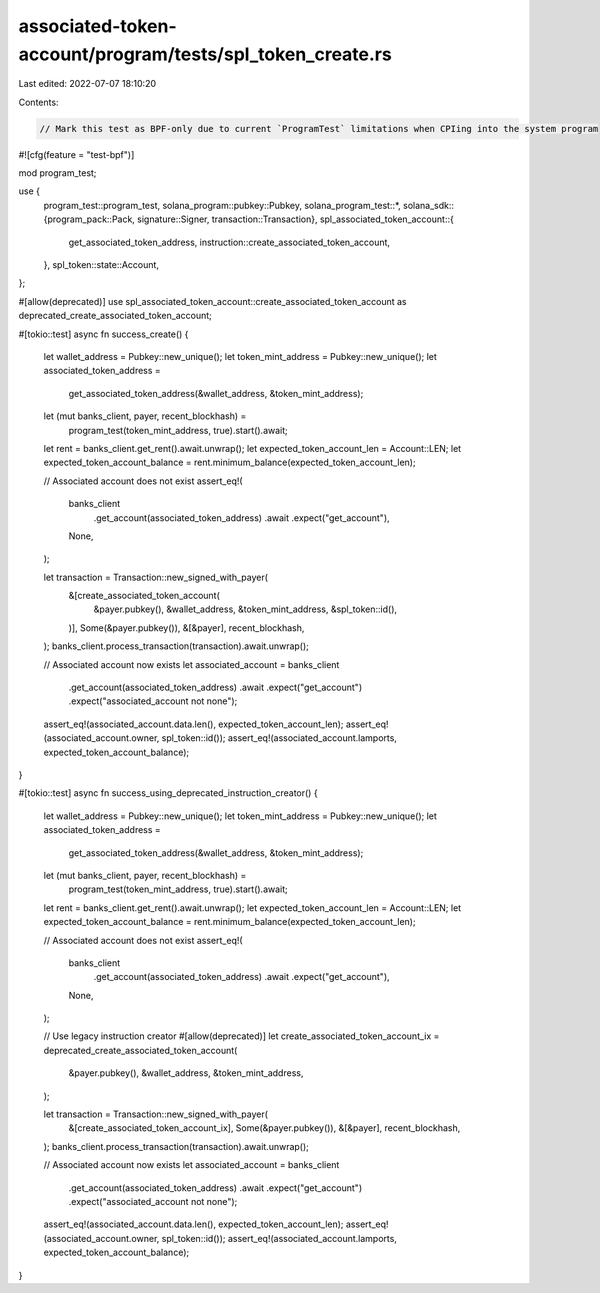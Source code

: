 associated-token-account/program/tests/spl_token_create.rs
==========================================================

Last edited: 2022-07-07 18:10:20

Contents:

.. code-block:: rs

    // Mark this test as BPF-only due to current `ProgramTest` limitations when CPIing into the system program
#![cfg(feature = "test-bpf")]

mod program_test;

use {
    program_test::program_test,
    solana_program::pubkey::Pubkey,
    solana_program_test::*,
    solana_sdk::{program_pack::Pack, signature::Signer, transaction::Transaction},
    spl_associated_token_account::{
        get_associated_token_address, instruction::create_associated_token_account,
    },
    spl_token::state::Account,
};

#[allow(deprecated)]
use spl_associated_token_account::create_associated_token_account as deprecated_create_associated_token_account;

#[tokio::test]
async fn success_create() {
    let wallet_address = Pubkey::new_unique();
    let token_mint_address = Pubkey::new_unique();
    let associated_token_address =
        get_associated_token_address(&wallet_address, &token_mint_address);

    let (mut banks_client, payer, recent_blockhash) =
        program_test(token_mint_address, true).start().await;
    let rent = banks_client.get_rent().await.unwrap();
    let expected_token_account_len = Account::LEN;
    let expected_token_account_balance = rent.minimum_balance(expected_token_account_len);

    // Associated account does not exist
    assert_eq!(
        banks_client
            .get_account(associated_token_address)
            .await
            .expect("get_account"),
        None,
    );

    let transaction = Transaction::new_signed_with_payer(
        &[create_associated_token_account(
            &payer.pubkey(),
            &wallet_address,
            &token_mint_address,
            &spl_token::id(),
        )],
        Some(&payer.pubkey()),
        &[&payer],
        recent_blockhash,
    );
    banks_client.process_transaction(transaction).await.unwrap();

    // Associated account now exists
    let associated_account = banks_client
        .get_account(associated_token_address)
        .await
        .expect("get_account")
        .expect("associated_account not none");
    assert_eq!(associated_account.data.len(), expected_token_account_len);
    assert_eq!(associated_account.owner, spl_token::id());
    assert_eq!(associated_account.lamports, expected_token_account_balance);
}

#[tokio::test]
async fn success_using_deprecated_instruction_creator() {
    let wallet_address = Pubkey::new_unique();
    let token_mint_address = Pubkey::new_unique();
    let associated_token_address =
        get_associated_token_address(&wallet_address, &token_mint_address);

    let (mut banks_client, payer, recent_blockhash) =
        program_test(token_mint_address, true).start().await;
    let rent = banks_client.get_rent().await.unwrap();
    let expected_token_account_len = Account::LEN;
    let expected_token_account_balance = rent.minimum_balance(expected_token_account_len);

    // Associated account does not exist
    assert_eq!(
        banks_client
            .get_account(associated_token_address)
            .await
            .expect("get_account"),
        None,
    );

    // Use legacy instruction creator
    #[allow(deprecated)]
    let create_associated_token_account_ix = deprecated_create_associated_token_account(
        &payer.pubkey(),
        &wallet_address,
        &token_mint_address,
    );

    let transaction = Transaction::new_signed_with_payer(
        &[create_associated_token_account_ix],
        Some(&payer.pubkey()),
        &[&payer],
        recent_blockhash,
    );
    banks_client.process_transaction(transaction).await.unwrap();

    // Associated account now exists
    let associated_account = banks_client
        .get_account(associated_token_address)
        .await
        .expect("get_account")
        .expect("associated_account not none");
    assert_eq!(associated_account.data.len(), expected_token_account_len);
    assert_eq!(associated_account.owner, spl_token::id());
    assert_eq!(associated_account.lamports, expected_token_account_balance);
}


